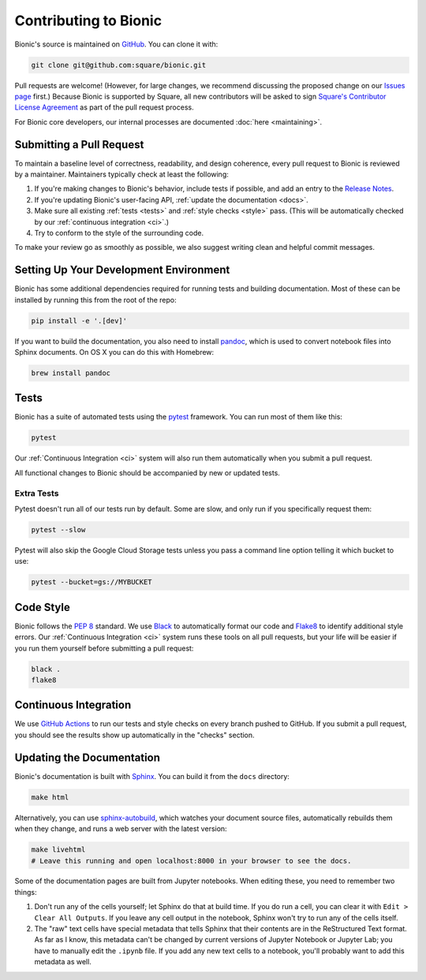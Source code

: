 ======================
Contributing to Bionic
======================

Bionic's source is maintained on `GitHub <https://github.com/square/bionic>`_.
You can clone it with:

.. code-block:: bash

    git clone git@github.com:square/bionic.git

Pull requests are welcome!  (However, for large changes, we recommend
discussing the proposed change on our `Issues page
<https://github.com/square/bionic/issues>`_ first.)  Because Bionic is
supported by Square, all new contributors will be asked to sign `Square's
Contributor License Agreement
<https://gist.github.com/square-cla/0dac5a22575ecf5e4f40825e7de51d5d>`_ as part
of the pull request process.

For Bionic core developers, our internal processes are documented :doc:`here
<maintaining>`.

Submitting a Pull Request
-------------------------

To maintain a baseline level of correctness, readability, and design
coherence, every pull request to Bionic is reviewed by a maintainer.
Maintainers typically check at least the following:

1. If you're making changes to Bionic's behavior, include tests if possible,
   and add an entry to the `Release Notes <release-notes.html>`_.
2. If you're updating Bionic's user-facing API, :ref:`update the
   documentation <docs>`.
3. Make sure all existing :ref:`tests <tests>` and :ref:`style checks
   <style>` pass. (This will be automatically checked by our :ref:`continuous
   integration <ci>`.)
4. Try to conform to the style of the surrounding code.

To make your review go as smoothly as possible, we also suggest writing clean
and helpful commit messages.

Setting Up Your Development Environment
---------------------------------------

Bionic has some additional dependencies required for running tests and building
documentation.  Most of these can be installed by running this from the root
of the repo:

.. code-block:: bash

    pip install -e '.[dev]'

If you want to build the documentation, you also need to install `pandoc
<https://pandoc.org/>`_, which is used to convert notebook files into Sphinx
documents.  On OS X you can do this with Homebrew:

.. code-block:: bash

    brew install pandoc

.. _tests :

Tests
-----

Bionic has a suite of automated tests using the
`pytest <https://docs.pytest.org/en/latest/>`_ framework. You can run most of
them like this:

.. code-block:: bash

    pytest

Our :ref:`Continuous Integration <ci>` system will also run them
automatically when you submit a pull request.

All functional changes to Bionic should be accompanied by new or updated tests.

Extra Tests
...........

Pytest doesn't run all of our tests run by default. Some are slow, and only
run if you specifically request them:

.. code-block:: bash

    pytest --slow

Pytest will also skip the Google Cloud Storage tests unless you pass a
command line option telling it which bucket to use:

.. code-block:: bash

    pytest --bucket=gs://MYBUCKET

.. _style :

Code Style
----------

Bionic follows the `PEP 8 <https://www.python.org/dev/peps/pep-0008/>`_
standard. We use `Black <https://black.readthedocs.io/en/stable/>`_ to
automatically format our code and `Flake8
<https://flake8.pycqa.org/en/latest/>`_ to identify additional style errors.
Our :ref:`Continuous Integration <ci>` system runs these tools on all pull
requests, but your life will be easier if you run them yourself before
submitting a pull request:

.. code-block:: bash

    black .
    flake8

.. _ci :

Continuous Integration
----------------------

We use `GitHub Actions <https://github.com/features/actions>`_ to run our
tests and style checks on every branch pushed to GitHub. If you submit a pull
request, you should see the results show up automatically in the "checks"
section.

.. _docs :

Updating the Documentation
--------------------------

Bionic's documentation is built with `Sphinx
<http://www.sphinx-doc.org/en/master/>`_.  You can build it from the ``docs``
directory:

.. code-block:: bash

    make html

Alternatively, you can use `sphinx-autobuild
<https://pypi.org/project/sphinx-autobuild/>`_, which watches your document
source files, automatically rebuilds them when they change, and runs a web
server with the latest version:

.. code-block:: bash

    make livehtml
    # Leave this running and open localhost:8000 in your browser to see the docs.

Some of the documentation pages are built from Jupyter notebooks.  When editing
these, you need to remember two things:

1. Don't run any of the cells yourself; let Sphinx do that at build time.  If
   you do run a cell, you can clear it with ``Edit > Clear All Outputs``.  If
   you leave any cell output in the notebook, Sphinx won't try to run any of
   the cells itself.
2. The "raw" text cells have special metadata that tells Sphinx that their
   contents are in the ReStructured Text format.  As far as I know, this
   metadata can't be changed by current versions of Jupyter Notebook or Jupyter
   Lab; you have to manually edit the ``.ipynb`` file.  If you add any new text
   cells to a notebook, you'll probably want to add this metadata as well.
